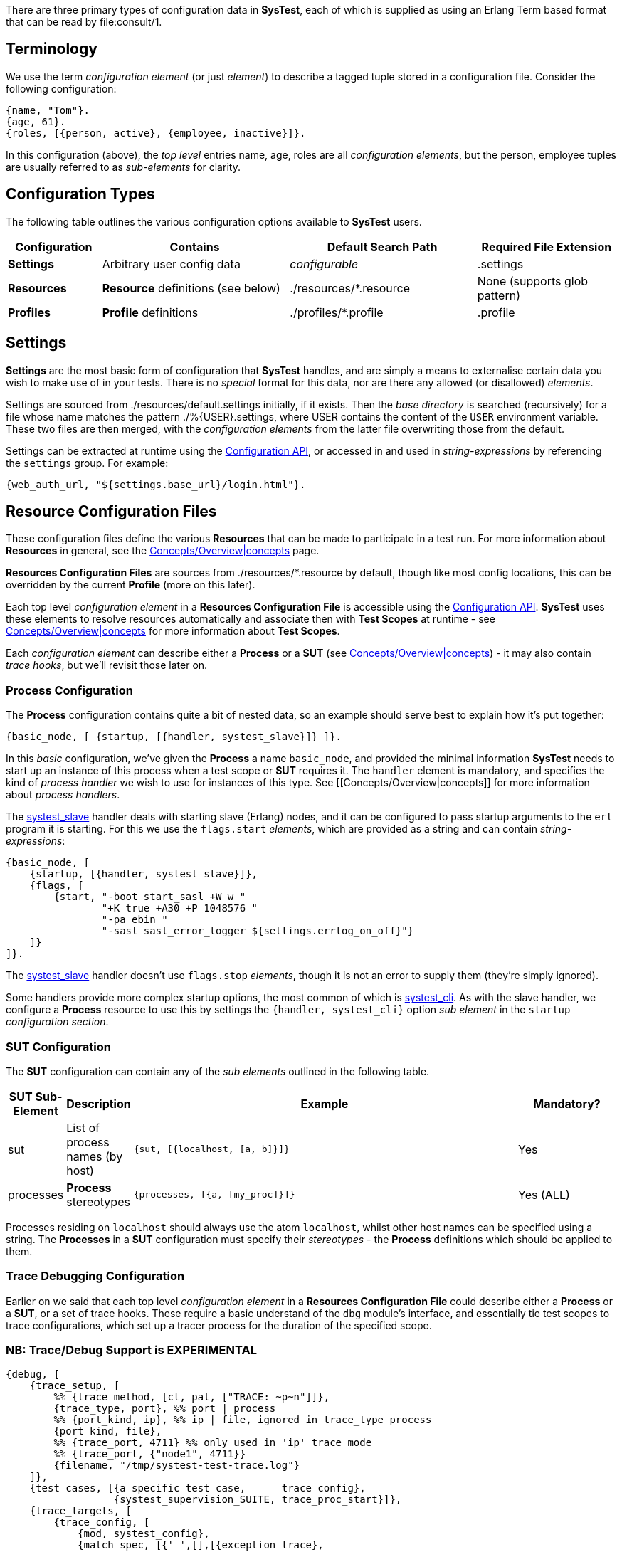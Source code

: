 There are three primary types of configuration data in *SysTest*, each of which
is supplied as using an Erlang Term based format that can be read by
+file:consult/1+. 

== Terminology

We use the term _configuration element_ (or just _element_) to describe a tagged
tuple stored in a configuration file. Consider the following configuration:

```erlang
{name, "Tom"}.
{age, 61}.
{roles, [{person, active}, {employee, inactive}]}.
```

In this configuration (above), the _top level_ entries +name, age, roles+ are 
all _configuration elements_, but the +person, employee+ tuples are usually
referred to as _sub-elements_ for clarity.

== Configuration Types

The following table outlines the various configuration options available to
*SysTest* users.

[options="header", width="100%", cols="2,4,4,3"]
|======================
|Configuration |Contains |Default Search Path |Required File Extension
|*Settings* | Arbitrary user config data | _configurable_ |+.settings+
|*Resources* | *Resource* definitions (see below) | +./resources/*.resource+ |None (supports glob pattern)
|*Profiles* | *Profile* definitions | +./profiles/*.profile+ | +.profile+
|======================

== Settings

*Settings* are the most basic form of configuration that *SysTest* handles, and
are simply a means to externalise certain data you wish to make use of in your
tests. There is no _special_ format for this data, nor are there any allowed 
(or disallowed) _elements_. 

Settings are sourced from +./resources/default.settings+ initially, if it 
exists. Then the _base directory_ is searched (recursively) for a file whose
name matches the pattern +./%{USER}.settings+, where +USER+ contains the content
of the `USER` environment variable. These two files are then merged, with the
_configuration elements_ from the latter file overwriting those from the 
default.

Settings can be extracted at runtime using the 
https://github.com/nebularis/systest/wiki/systest_config[Configuration API],
or accessed in and used in _string-expressions_ by referencing the `settings`
group. For example:

```erlang
{web_auth_url, "${settings.base_url}/login.html"}.
```

== Resource Configuration Files

These configuration files define the various *Resources* that can be made to
participate in a test run. For more information about *Resources* in general,
see the
https://github.com/nebularis/systest/wiki/concepts[Concepts/Overview|concepts]
page.

*Resources Configuration Files* are sources from +./resources/*.resource+ by
default, though like most config locations, this can be overridden by the
current *Profile* (more on this later).

Each top level _configuration element_ in a *Resources Configuration File* is
accessible using the
https://github.com/nebularis/systest/wiki/systest_config[Configuration API].
*SysTest* uses these elements to resolve resources automatically and associate
then with *Test Scopes* at runtime - see
https://github.com/nebularis/systest/wiki/concepts[Concepts/Overview|concepts]
for more information about *Test Scopes*.

Each _configuration element_ can describe either a *Process* or a *SUT* (see 
https://github.com/nebularis/systest/wiki/concepts[Concepts/Overview|concepts])
- it may also contain _trace hooks_, but we'll revisit those later on.

=== *Process* Configuration

The *Process* configuration contains quite a  bit of nested data, so an example 
should serve best to explain how it's put together:

```erlang
{basic_node, [ {startup, [{handler, systest_slave}]} ]}.
```

In this _basic_ configuration, we've given the *Process* a name `basic_node`, 
and provided the minimal information *SysTest* needs to start up an instance of
this process when a test scope or *SUT* requires it. The `handler` element is
mandatory, and specifies the kind of _process handler_ we wish to use for 
instances of this type. See [[Concepts/Overview|concepts]] for more information
about _process handlers_.

The https://github.com/nebularis/systest/wiki/systest_slave[systest_slave]
handler deals with starting slave (Erlang) nodes, and it can be configured to
pass startup arguments to the `erl` program it is starting. For this we use the
`flags.start` _elements_, which are provided as a string and can contain
_string-expressions_:

```erlang
{basic_node, [
    {startup, [{handler, systest_slave}]},
    {flags, [
        {start, "-boot start_sasl +W w "
                "+K true +A30 +P 1048576 "
                "-pa ebin "
                "-sasl sasl_error_logger ${settings.errlog_on_off}"}
    ]}
]}.
```

The https://github.com/nebularis/systest/wiki/systest_slave[systest_slave]
handler doesn't use `flags.stop` _elements_, though it is not an error to supply
them (they're simply ignored).

Some handlers provide more complex startup options, the most common of which is
https://github.com/nebularis/systest/wiki/[systest_cli]. As with the slave
handler, we configure a *Process* resource to use this by settings the
`{handler, systest_cli}` option _sub element_ in the `startup`
_configuration section_.

=== *SUT* Configuration

The *SUT* configuration can contain any of the _sub elements_ outlined in the 
following table.

[options="header", width="100%", cols="1,1,8,2"]
|======================
|SUT Sub-Element |Description |Example |Mandatory?
|sut | List of process names (by host) | `{sut, [{localhost, [a, b]}]}` | Yes
|processes | *Process* stereotypes | `{processes, [{a, [my_proc]}]}` | Yes (ALL)
|======================

Processes residing on `localhost` should always use the atom `localhost`, whilst
other host names can be specified using a string. The *Processes* in a *SUT* 
configuration must specify their _stereotypes_ - the *Process* definitions which
should be applied to them. 

=== Trace Debugging Configuration

Earlier on we said that each top level _configuration element_ in a *Resources 
Configuration File* could describe either a *Process* or a *SUT*, or a set of
trace hooks. These require a basic understand of the `dbg` module's interface,
and essentially tie test scopes to trace configurations, which set up a tracer
process for the duration of the specified scope.

=== NB: Trace/Debug Support is EXPERIMENTAL

```erlang
{debug, [
    {trace_setup, [        
        %% {trace_method, [ct, pal, ["TRACE: ~p~n"]]},
        {trace_type, port}, %% port | process
        %% {port_kind, ip}, %% ip | file, ignored in trace_type process
        {port_kind, file},
        %% {trace_port, 4711} %% only used in 'ip' trace mode
        %% {trace_port, {"node1", 4711}}
        {filename, "/tmp/systest-test-trace.log"}
    ]},
    {test_cases, [{a_specific_test_case,      trace_config},
                  {systest_supervision_SUITE, trace_proc_start}]},
    {trace_targets, [
        {trace_config, [
            {mod, systest_config},
            {match_spec, [{'_',[],[{exception_trace},
                                   {message,{process_dump}}]}]},
            {function, '_'},
            {pflags, [c, return_to]}
        ]},
        {trace_proc_start, [
            {mod, systest_proc},
            {match_spec, [{'_', [], [{exception_trace},
                                     {message, {process_dump}}]}]},
            {pflags, [c, return_to]}
        ]}
    ]}
]}.
``` 

== Profiles

*Profiles*, also called _test profiles_ in this guide, provide a mechanism to
control the *SysTest* runtime environment. Each _element_ that the profile
can contain is optional and unrecognised _elements_ are ignored. When an 
_element_ is not given in a *profile*, its default value is used instead.

[options="header", width="100%", cols="1,6,4,2"]
|======================
|Element |Description |Controls |Default
|framework | The testing framework (module) to use | Test Execution |+systest_ct+
|output_dir | Directory for generated artefacts | Logging, coverage reports |see _Temporary Files_ below
|log_dir | Base directory for all log files | Logging | +"{output_dir}/logs"+
|settings_base | Default/Base _Settings_ file | Settings | +"./resources/default.settings"+ 
|resources | List of paths or glob patterns used to find _Resources_. | Resources | +[./resources/\*.resource]+
|targets | Paths to directories containing beam code, or module names  | Test Execution | +["ebin"]+
|specifications | Test Specification File | Common Test (only) | +[]+
|hooks | Testing Framework Hooks | Testing Framework(s) | See _Framework Configuration_
|======================

You select a *profile* when running *SysTest* by passing `-P <profile name>` on
the command line. For more details, see the 
https://github.com/nebularis/systest/wiki/interfaces[Interfaces Documentation].
